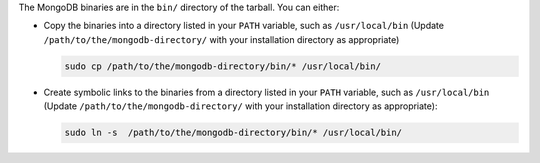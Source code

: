 The MongoDB binaries are in the ``bin/`` directory of the tarball. You can 
either:

- Copy the binaries into a directory listed in your ``PATH`` variable, such as 
  ``/usr/local/bin`` (Update ``/path/to/the/mongodb-directory/`` with your 
  installation directory as appropriate)

  .. code-block:: bash 
  
      sudo cp /path/to/the/mongodb-directory/bin/* /usr/local/bin/ 

- Create symbolic links to the binaries from a directory listed in your ``PATH`` 
  variable, such as ``/usr/local/bin`` (Update 
  ``/path/to/the/mongodb-directory/`` with your installation directory as 
  appropriate): 
  
  .. code-block:: bash 
    
      sudo ln -s  /path/to/the/mongodb-directory/bin/* /usr/local/bin/